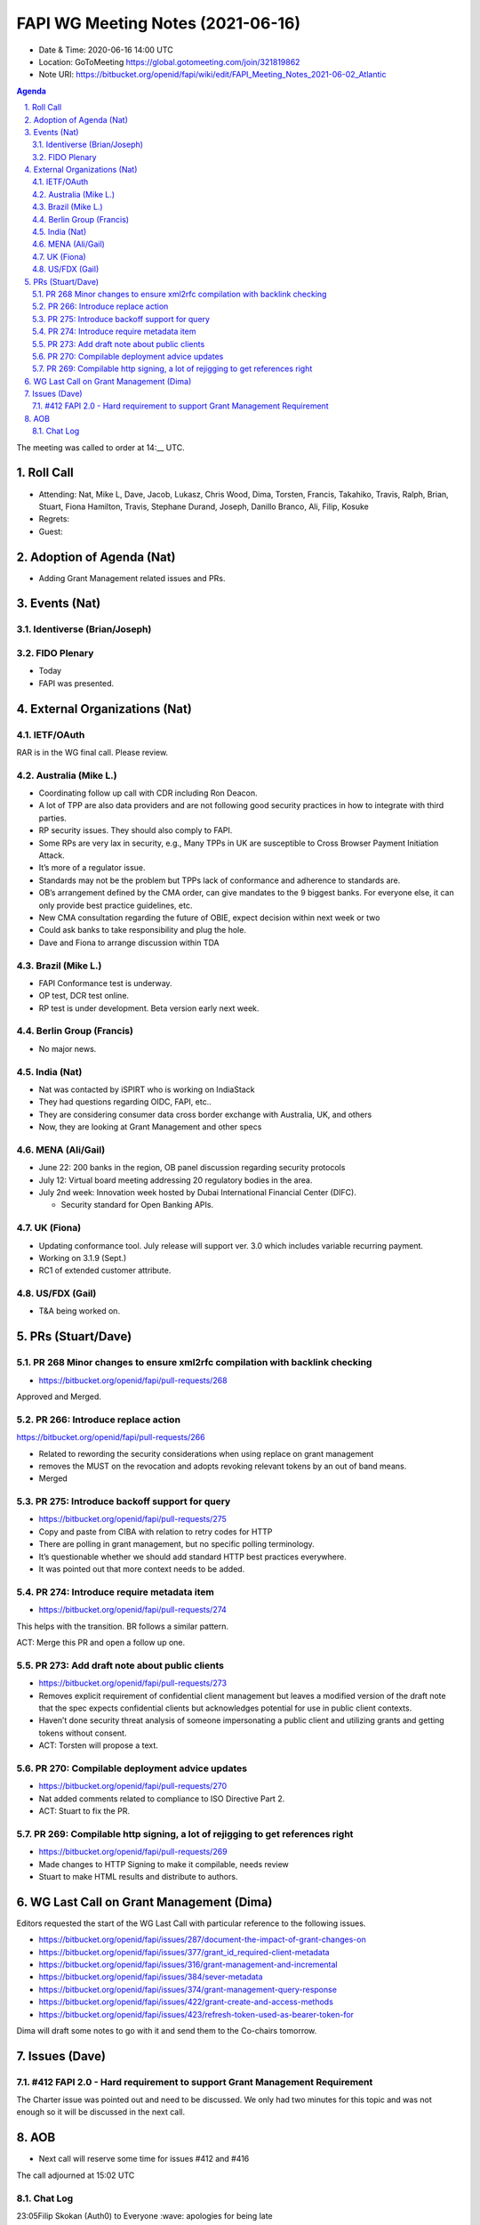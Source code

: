 ============================================
FAPI WG Meeting Notes (2021-06-16) 
============================================
* Date & Time: 2020-06-16 14:00 UTC
* Location: GoToMeeting https://global.gotomeeting.com/join/321819862
* Note URI: https://bitbucket.org/openid/fapi/wiki/edit/FAPI_Meeting_Notes_2021-06-02_Atlantic

.. sectnum:: 
   :suffix: .

.. contents:: Agenda

The meeting was called to order at 14:__ UTC. 

Roll Call 
===========
* Attending: Nat, Mike L, Dave, Jacob, Lukasz, Chris Wood, Dima, Torsten, Francis, Takahiko, Travis, Ralph, Brian, Stuart, Fiona Hamilton, Travis, Stephane Durand, Joseph, Danillo Branco, Ali, Filip, Kosuke
* Regrets:
* Guest: 


Adoption of Agenda (Nat)
===========================
* Adding Grant Management related issues and PRs. 

Events (Nat)
======================
Identiverse (Brian/Joseph)
-----------------------------------

FIDO Plenary
-----------------------------------
* Today
* FAPI was presented.

External Organizations (Nat)
================================
IETF/OAuth
------------------------
RAR is in the WG final call. 
Please review. 

Australia (Mike L.)
----------------------
* Coordinating follow up call with CDR including Ron Deacon. 
* A lot of TPP are also data providers and are not following good security practices in how to integrate with third parties.
* RP security issues. They should also comply to FAPI.
* Some RPs are very lax in security, e.g., Many TPPs in UK are susceptible to Cross Browser Payment Initiation Attack.
* It’s more of a regulator issue.
* Standards may not be the problem but TPPs lack of conformance and adherence to standards are.
* OB’s arrangement defined by the CMA order, can give mandates to the 9 biggest banks. For everyone else, it can only provide best practice guidelines, etc.
* New CMA consultation regarding the future of OBIE, expect decision within next week or two
* Could ask banks to take responsibility and plug the hole.
* Dave and Fiona to arrange discussion within  TDA 

Brazil (Mike L.) 
------------------------
* FAPI Conformance test is underway. 
* OP test, DCR test online. 
* RP test is under development. Beta version early next week. 

Berlin Group (Francis)
---------------------------
* No major news. 

India (Nat)
---------------
* Nat was contacted by iSPIRT who is working on IndiaStack
* They had questions regarding OIDC, FAPI, etc..
* They are considering consumer data cross border exchange with Australia, UK, and others
* Now, they are looking at Grant Management and other specs


MENA (Ali/Gail)
-----------------------
* June 22: 200 banks in the region, OB panel discussion regarding security protocols
* July 12: Virtual board meeting addressing 20 regulatory bodies in the area. 
* July 2nd week: Innovation week hosted by Dubai International Financial Center (DIFC). 

  * Security standard for Open Banking APIs.

UK (Fiona)
--------------------
* Updating conformance tool. July release will support ver. 3.0 which includes variable recurring payment. 
* Working on 3.1.9 (Sept.) 
* RC1 of extended customer attribute. 

US/FDX (Gail)
-------------
* T&A being worked on. 

PRs (Stuart/Dave)
===================
PR 268 Minor changes to ensure xml2rfc compilation with backlink checking
---------------------------------------------------------------------------
* https://bitbucket.org/openid/fapi/pull-requests/268

Approved and Merged. 

PR 266: Introduce replace action
---------------------------------------
https://bitbucket.org/openid/fapi/pull-requests/266

* Related to rewording the security considerations when using replace on grant management
* removes the MUST on the revocation and adopts revoking relevant tokens by an out of band means.
* Merged

PR 275: Introduce backoff support for query
----------------------------------------------------------
* https://bitbucket.org/openid/fapi/pull-requests/275
* Copy and paste from CIBA with relation to retry codes for HTTP
* There are polling in grant management, but no specific polling terminology.
* It’s questionable whether we should add standard HTTP best practices everywhere.
* It was pointed out that more context needs to be added. 

PR 274: Introduce require metadata item
-----------------------------------------------
* https://bitbucket.org/openid/fapi/pull-requests/274

This helps with the transition. BR follows a similar pattern. 

ACT: Merge this PR and open a follow up one. 

PR 273: Add draft note about public clients
----------------------------------------------------
* https://bitbucket.org/openid/fapi/pull-requests/273
* Removes explicit requirement of confidential client management but leaves a modified version of the draft note that the spec expects confidential clients but acknowledges potential for use in public client contexts. 
* Haven’t done security threat analysis of someone impersonating a public client and utilizing grants and getting tokens without consent.
* ACT: Torsten will propose a text. 

PR 270: Compilable deployment advice updates
-----------------------------------------------------
* https://bitbucket.org/openid/fapi/pull-requests/270
* Nat added comments related to compliance to ISO Directive Part 2. 
* ACT: Stuart to fix the PR. 

PR 269: Compilable http signing, a lot of rejigging to get references right
-----------------------------------------------------
* https://bitbucket.org/openid/fapi/pull-requests/269
* Made changes to HTTP Signing to  make it compilable, needs review
* Stuart to make HTML results and distribute to authors.


WG Last Call on Grant Management (Dima)
===========================================
Editors requested the start of the WG Last Call with particular reference to the following issues. 

* https://bitbucket.org/openid/fapi/issues/287/document-the-impact-of-grant-changes-on
* https://bitbucket.org/openid/fapi/issues/377/grant_id_required-client-metadata 
* https://bitbucket.org/openid/fapi/issues/316/grant-management-and-incremental 
* https://bitbucket.org/openid/fapi/issues/384/sever-metadata 
* https://bitbucket.org/openid/fapi/issues/374/grant-management-query-response 
* https://bitbucket.org/openid/fapi/issues/422/grant-create-and-access-methods 
* https://bitbucket.org/openid/fapi/issues/423/refresh-token-used-as-bearer-token-for

Dima will draft some notes to go with it and send them to the Co-chairs tomorrow. 

Issues (Dave)
=================
#412 FAPI 2.0 - Hard requirement to support Grant Management Requirement
------------------------------------------------------------------------------
The Charter issue was pointed out and need to be discussed. 
We only had two minutes for this topic and was not enough so it will be discussed in the next call. 


AOB
=======
* Next call will reserve some time for issues #412 and #416

The call adjourned at 15:02 UTC




Chat Log
----------

23:05Filip Skokan (Auth0) to Everyone
:wave: apologies for being late

23:26Don Thibeau to Everyone
I will be representing the OpenID Foundation in the June event Ali references and will reference Financial-Grade APIs and eky

23:29Takahiko Kawasaki (Authlete) to Everyone
2nd Open Banking MENA Digi-Conference (22 June 2021) https://openbanking.gmevents.ae/

23:30Travis Spencer (Curity) to Everyone
What Brazil related tests were coming on the 28th?

23:30Travis Spencer (Curity) to Everyone
DCR?

23:30Gail Hodges (OIDF, she/her) to Everyone
Sorry no one could hear me on the voiceline.

23:32Takahiko Kawasaki (Authlete) to Everyone
Open Banking Forum (12-13 July 2021) https://openbankingboardroom.com/

23:33Stuart Low to Everyone
https://bitbucket.org/openid/fapi/pull-requests/268

23:33Joseph Heenan (Authlete / OpenID Foundation) to Everyone
Travis: The Brazil Profile tests went into beta on Friday (FAPI OP and FAPI OP DCR), they're in a test/enhance/fix phase right now, and the certification program launches on 28th on the same day the tests come out of beta.

23:34Stuart Low to Everyone
https://bitbucket.org/openid/fapi/pull-requests/266

23:35Travis Spencer (Curity) to Everyone
ah, I see @josheph

23:35Ali Adnan (Authlete) to Everyone
https://www.difc.ae/events/innovation-month/

23:35Stuart Low to Everyone
https://bitbucket.org/openid/fapi/pull-requests/275

23:42Stuart Low to Everyone
https://bitbucket.org/openid/fapi/pull-requests/274

23:46Stuart Low to Everyone
https://bitbucket.org/openid/fapi/pull-requests/266

23:48Stuart Low to Everyone
https://bitbucket.org/openid/fapi/pull-requests/273

23:50Stuart Low to Everyone
https://bitbucket.org/openid/fapi/pull-requests/270

23:51Stuart Low to Everyone
https://bitbucket.org/openid/fapi/pull-requests/269

23:52Francis Pouatcha (adorsys) to Everyone
Have to drop. Bye...

23:53Dima Postnikov to Everyone
https://bitbucket.org/openid/fapi/issues/287/document-the-impact-of-grant-changes-on https://bitbucket.org/openid/fapi/issues/377/grant_id_required-client-metadata https://bitbucket.org/openid/fapi/issues/316/grant-management-and-incremental https://bitbucket.org/openid/fapi/issues/384/sever-metadata https://bitbucket.org/openid/fapi/issues/374/grant-management-query-response https://bitbucket.org/openid/fapi/issues/422/grant-create-and-access-methods https://bitbucket.org/openid/fapi/issues/423/refresh-token-used-as-bearer-token-for

23:53Ralph Bragg to Everyone
Bye

23:55Gail Hodges (OIDF, she/her) to Everyone
Bye

23:59Ralph Bragg to Everyone
https://openid.net/wg/fapi/charter/

23:59Ralph Bragg to Everyone
enable applications to utilize the data stored in the financial account,
enable applications to interact with the financial account, and 
enable users to control the security and privacy settings.